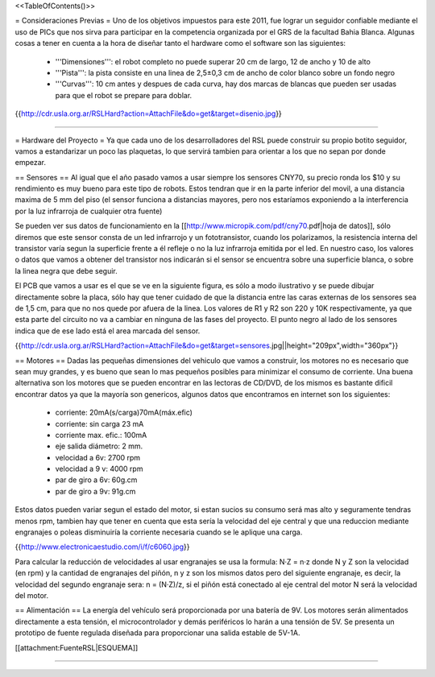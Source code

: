 <<TableOfContents()>>

= Consideraciones Previas =
Uno de los objetivos impuestos para este 2011, fue lograr un seguidor confiable mediante el uso de PICs que nos sirva para participar en la competencia organizada por el GRS de la facultad Bahia Blanca. Algunas cosas a tener en cuenta a la hora de diseñar tanto el hardware como el software son las siguientes:

 * '''Dimensiones''': el robot completo no puede superar 20 cm de largo, 12 de ancho y 10 de alto
 * '''Pista''': la pista consiste en una linea de 2,5±0,3  cm de ancho de color blanco sobre un fondo negro
 * '''Curvas''': 10 cm antes y despues de cada curva, hay dos marcas de blancas que pueden ser usadas para que el robot se prepare para doblar.

{{http://cdr.usla.org.ar/RSLHard?action=AttachFile&do=get&target=disenio.jpg}}

----

= Hardware del Proyecto =
Ya que cada uno de los desarrolladores del RSL puede construir su propio botito seguidor, vamos a estandarizar un poco las plaquetas, lo que servirá tambien para orientar a los que no sepan por donde empezar.

== Sensores ==
Al igual que el año pasado vamos a usar siempre los sensores CNY70, su precio ronda los $10 y su rendimiento es muy bueno para este tipo de robots. Estos tendran que ir en la parte inferior del movil, a una distancia maxima de 5 mm del piso (el sensor funciona a distancias mayores, pero nos estaríamos exponiendo a la interferencia por la luz infrarroja de cualquier otra fuente)

Se pueden ver sus datos de funcionamiento en la [[http://www.micropik.com/pdf/cny70.pdf|hoja de datos]], sólo diremos que este sensor consta de un led infrarrojo y un fototransistor, cuando los polarizamos, la resistencia interna del transistor varía segun la superficie frente a él refleje o no la luz infrarroja emitida por el led. En nuestro caso, los valores o datos que vamos a obtener del transistor nos indicarán si el sensor se encuentra sobre una superficie blanca, o sobre la linea negra que debe seguir.

El PCB que vamos a usar es el que se ve en la siguiente figura, es sólo a modo ilustrativo y se puede dibujar directamente sobre la placa, sólo hay que tener cuidado de que la distancia entre las caras externas de los sensores sea de 1,5 cm, para que no nos quede por afuera de la linea. Los valores de R1 y R2 son  220 y 10K respectivamente, ya que esta parte del circuito no va a cambiar en ninguna de las fases del proyecto. El punto negro al lado de los sensores indica que de ese lado está el area marcada del sensor.

{{http://cdr.usla.org.ar/RSLHard?action=AttachFile&do=get&target=sensores.jpg||height="209px",width="360px"}}

== Motores ==
Dadas las pequeñas dimensiones del vehiculo que vamos a construir, los motores no es necesario que sean muy grandes, y es bueno que sean lo mas pequeños posibles para minimizar el consumo de corriente. Una buena alternativa son los motores que se pueden encontrar en las lectoras de CD/DVD, de los mismos es bastante dificil encontrar datos ya que la mayoría son genericos, algunos datos que encontramos en internet son los siguientes:

 * corriente: 20mA(s/carga)70mA(máx.efic)
 * corriente: sin carga 23 mA
 * corriente max. efic.: 100mA
 * eje salida diámetro: 2 mm.
 * velocidad a 6v: 2700 rpm
 * velocidad a 9 v: 4000 rpm
 * par de giro a 6v: 60g.cm
 * par de giro a 9v: 91g.cm

Estos datos pueden variar segun el estado del motor, si estan sucios su consumo será mas alto y seguramente tendras menos rpm, tambien hay que tener en cuenta que esta sería la velocidad del eje central y que una reduccion mediante engranajes o poleas disminuiría la corriente necesaria cuando se le aplique una carga.

{{http://www.electronicaestudio.com/i/f/c6060.jpg}}

Para calcular la reducción de velocidades al usar engranajes se usa la formula: N·Z = n·z donde N y Z son la velocidad (en rpm) y la cantidad de engranajes del piñón, n y z son los mismos datos pero del siguiente engranaje, es decir, la velocidad del segundo engranaje sera: n = (N·Z)/z, si el piñón está conectado al eje central del motor N será la velocidad del motor.

== Alimentación ==
La energía del vehículo será proporcionada por una batería de 9V. Los motores serán alimentados directamente a esta tensión, el microcontrolador y demás periféricos lo harán a una tensión de 5V. Se presenta un prototipo de fuente regulada diseñada para proporcionar una salida estable de 5V-1A.

[[attachment:FuenteRSL|ESQUEMA]]



----
